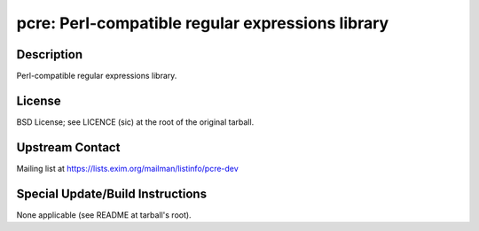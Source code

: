 pcre: Perl-compatible regular expressions library
=================================================

Description
-----------

Perl-compatible regular expressions library.

License
-------

BSD License; see LICENCE (sic) at the root of the original tarball.


Upstream Contact
----------------

Mailing list at https://lists.exim.org/mailman/listinfo/pcre-dev

Special Update/Build Instructions
---------------------------------

None applicable (see README at tarball's root).
